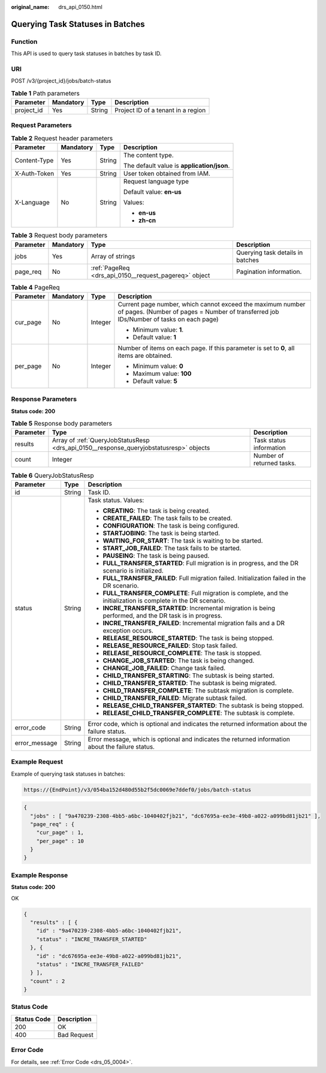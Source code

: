 :original_name: drs_api_0150.html

.. _drs_api_0150:

Querying Task Statuses in Batches
=================================

Function
--------

This API is used to query task statuses in batches by task ID.

URI
---

POST /v3/{project_id}/jobs/batch-status

.. table:: **Table 1** Path parameters

   ========== ========= ====== ==================================
   Parameter  Mandatory Type   Description
   ========== ========= ====== ==================================
   project_id Yes       String Project ID of a tenant in a region
   ========== ========= ====== ==================================

Request Parameters
------------------

.. table:: **Table 2** Request header parameters

   +-----------------+-----------------+-----------------+--------------------------------------------+
   | Parameter       | Mandatory       | Type            | Description                                |
   +=================+=================+=================+============================================+
   | Content-Type    | Yes             | String          | The content type.                          |
   |                 |                 |                 |                                            |
   |                 |                 |                 | The default value is **application/json**. |
   +-----------------+-----------------+-----------------+--------------------------------------------+
   | X-Auth-Token    | Yes             | String          | User token obtained from IAM.              |
   +-----------------+-----------------+-----------------+--------------------------------------------+
   | X-Language      | No              | String          | Request language type                      |
   |                 |                 |                 |                                            |
   |                 |                 |                 | Default value: **en-us**                   |
   |                 |                 |                 |                                            |
   |                 |                 |                 | Values:                                    |
   |                 |                 |                 |                                            |
   |                 |                 |                 | -  **en-us**                               |
   |                 |                 |                 | -  **zh-cn**                               |
   +-----------------+-----------------+-----------------+--------------------------------------------+

.. table:: **Table 3** Request body parameters

   +-----------+-----------+-------------------------------------------------------+----------------------------------+
   | Parameter | Mandatory | Type                                                  | Description                      |
   +===========+===========+=======================================================+==================================+
   | jobs      | Yes       | Array of strings                                      | Querying task details in batches |
   +-----------+-----------+-------------------------------------------------------+----------------------------------+
   | page_req  | No        | :ref:`PageReq <drs_api_0150__request_pagereq>` object | Pagination information.          |
   +-----------+-----------+-------------------------------------------------------+----------------------------------+

.. _drs_api_0150__request_pagereq:

.. table:: **Table 4** PageReq

   +-----------------+-----------------+-----------------+------------------------------------------------------------------------------------------------------------------------------------------------------+
   | Parameter       | Mandatory       | Type            | Description                                                                                                                                          |
   +=================+=================+=================+======================================================================================================================================================+
   | cur_page        | No              | Integer         | Current page number, which cannot exceed the maximum number of pages. (Number of pages = Number of transferred job IDs/Number of tasks on each page) |
   |                 |                 |                 |                                                                                                                                                      |
   |                 |                 |                 | -  Minimum value: **1**.                                                                                                                             |
   |                 |                 |                 | -  Default value: **1**                                                                                                                              |
   +-----------------+-----------------+-----------------+------------------------------------------------------------------------------------------------------------------------------------------------------+
   | per_page        | No              | Integer         | Number of items on each page. If this parameter is set to **0**, all items are obtained.                                                             |
   |                 |                 |                 |                                                                                                                                                      |
   |                 |                 |                 | -  Minimum value: **0**                                                                                                                              |
   |                 |                 |                 | -  Maximum value: **100**                                                                                                                            |
   |                 |                 |                 | -  Default value: **5**                                                                                                                              |
   +-----------------+-----------------+-----------------+------------------------------------------------------------------------------------------------------------------------------------------------------+

Response Parameters
-------------------

**Status code: 200**

.. table:: **Table 5** Response body parameters

   +-----------+----------------------------------------------------------------------------------------+---------------------------+
   | Parameter | Type                                                                                   | Description               |
   +===========+========================================================================================+===========================+
   | results   | Array of :ref:`QueryJobStatusResp <drs_api_0150__response_queryjobstatusresp>` objects | Task status information   |
   +-----------+----------------------------------------------------------------------------------------+---------------------------+
   | count     | Integer                                                                                | Number of returned tasks. |
   +-----------+----------------------------------------------------------------------------------------+---------------------------+

.. _drs_api_0150__response_queryjobstatusresp:

.. table:: **Table 6** QueryJobStatusResp

   +-----------------------+-----------------------+-------------------------------------------------------------------------------------------------------------------+
   | Parameter             | Type                  | Description                                                                                                       |
   +=======================+=======================+===================================================================================================================+
   | id                    | String                | Task ID.                                                                                                          |
   +-----------------------+-----------------------+-------------------------------------------------------------------------------------------------------------------+
   | status                | String                | Task status. Values:                                                                                              |
   |                       |                       |                                                                                                                   |
   |                       |                       | -  **CREATING**: The task is being created.                                                                       |
   |                       |                       | -  **CREATE_FAILED**: The task fails to be created.                                                               |
   |                       |                       | -  **CONFIGURATION**: The task is being configured.                                                               |
   |                       |                       | -  **STARTJOBING**: The task is being started.                                                                    |
   |                       |                       | -  **WAITING_FOR_START**: The task is waiting to be started.                                                      |
   |                       |                       | -  **START_JOB_FAILED**: The task fails to be started.                                                            |
   |                       |                       | -  **PAUSEING**: The task is being paused.                                                                        |
   |                       |                       | -  **FULL_TRANSFER_STARTED**: Full migration is in progress, and the DR scenario is initialized.                  |
   |                       |                       | -  **FULL_TRANSFER_FAILED**: Full migration failed. Initialization failed in the DR scenario.                     |
   |                       |                       | -  **FULL_TRANSFER_COMPLETE**: Full migration is complete, and the initialization is complete in the DR scenario. |
   |                       |                       | -  **INCRE_TRANSFER_STARTED**: Incremental migration is being performed, and the DR task is in progress.          |
   |                       |                       | -  **INCRE_TRANSFER_FAILED**: Incremental migration fails and a DR exception occurs.                              |
   |                       |                       | -  **RELEASE_RESOURCE_STARTED**: The task is being stopped.                                                       |
   |                       |                       | -  **RELEASE_RESOURCE_FAILED**: Stop task failed.                                                                 |
   |                       |                       | -  **RELEASE_RESOURCE_COMPLETE**: The task is stopped.                                                            |
   |                       |                       | -  **CHANGE_JOB_STARTED**: The task is being changed.                                                             |
   |                       |                       | -  **CHANGE_JOB_FAILED**: Change task failed.                                                                     |
   |                       |                       | -  **CHILD_TRANSFER_STARTING**: The subtask is being started.                                                     |
   |                       |                       | -  **CHILD_TRANSFER_STARTED**: The subtask is being migrated.                                                     |
   |                       |                       | -  **CHILD_TRANSFER_COMPLETE**: The subtask migration is complete.                                                |
   |                       |                       | -  **CHILD_TRANSFER_FAILED**: Migrate subtask failed.                                                             |
   |                       |                       | -  **RELEASE_CHILD_TRANSFER_STARTED**: The subtask is being stopped.                                              |
   |                       |                       | -  **RELEASE_CHILD_TRANSFER_COMPLETE**: The subtask is complete.                                                  |
   +-----------------------+-----------------------+-------------------------------------------------------------------------------------------------------------------+
   | error_code            | String                | Error code, which is optional and indicates the returned information about the failure status.                    |
   +-----------------------+-----------------------+-------------------------------------------------------------------------------------------------------------------+
   | error_message         | String                | Error message, which is optional and indicates the returned information about the failure status.                 |
   +-----------------------+-----------------------+-------------------------------------------------------------------------------------------------------------------+

Example Request
---------------

Example of querying task statuses in batches:

.. code-block::

   https://{EndPoint}/v3/054ba152d480d55b2f5dc0069e7ddef0/jobs/batch-status

.. code-block::

   {
     "jobs" : [ "9a470239-2308-4bb5-a6bc-1040402fjb21", "dc67695a-ee3e-49b8-a022-a099bd81jb21" ],
     "page_req" : {
       "cur_page" : 1,
       "per_page" : 10
     }
   }

Example Response
----------------

**Status code: 200**

OK

.. code-block::

   {
     "results" : [ {
       "id" : "9a470239-2308-4bb5-a6bc-1040402fjb21",
       "status" : "INCRE_TRANSFER_STARTED"
     }, {
       "id" : "dc67695a-ee3e-49b8-a022-a099bd81jb21",
       "status" : "INCRE_TRANSFER_FAILED"
     } ],
     "count" : 2
   }

Status Code
-----------

=========== ===========
Status Code Description
=========== ===========
200         OK
400         Bad Request
=========== ===========

Error Code
----------

For details, see :ref:`Error Code <drs_05_0004>`.
